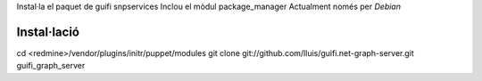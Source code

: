 Instal·la el paquet de guifi snpservices
Inclou el mòdul package_manager
Actualment només per *Debian*

Instal·lació
------------

cd <redmine>/vendor/plugins/initr/puppet/modules
git clone git://github.com/lluis/guifi.net-graph-server.git guifi_graph_server
